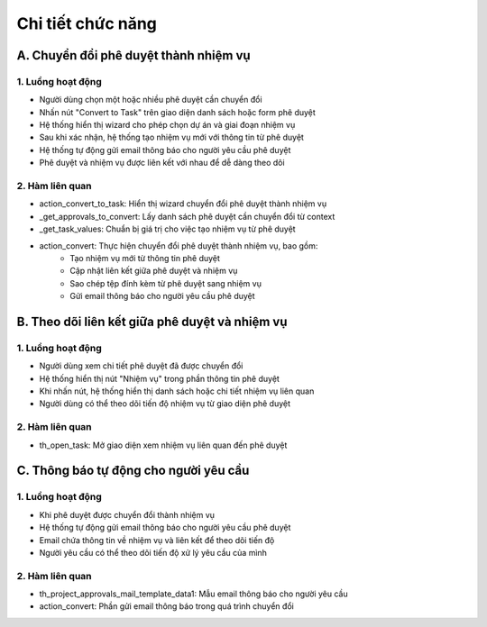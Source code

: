 Chi tiết chức năng
------------------

A. Chuyển đổi phê duyệt thành nhiệm vụ
~~~~~~~~~~~~~~~~~~~~~~~~~~~~~~~~~~~~~~
1. Luồng hoạt động
^^^^^^^^^^^^^^^^^^
- Người dùng chọn một hoặc nhiều phê duyệt cần chuyển đổi
- Nhấn nút "Convert to Task" trên giao diện danh sách hoặc form phê duyệt
- Hệ thống hiển thị wizard cho phép chọn dự án và giai đoạn nhiệm vụ
- Sau khi xác nhận, hệ thống tạo nhiệm vụ mới với thông tin từ phê duyệt
- Hệ thống tự động gửi email thông báo cho người yêu cầu phê duyệt
- Phê duyệt và nhiệm vụ được liên kết với nhau để dễ dàng theo dõi

2. Hàm liên quan
^^^^^^^^^^^^^^^^
- action_convert_to_task: Hiển thị wizard chuyển đổi phê duyệt thành nhiệm vụ
- _get_approvals_to_convert: Lấy danh sách phê duyệt cần chuyển đổi từ context
- _get_task_values: Chuẩn bị giá trị cho việc tạo nhiệm vụ từ phê duyệt
- action_convert: Thực hiện chuyển đổi phê duyệt thành nhiệm vụ, bao gồm:
    + Tạo nhiệm vụ mới từ thông tin phê duyệt
    + Cập nhật liên kết giữa phê duyệt và nhiệm vụ
    + Sao chép tệp đính kèm từ phê duyệt sang nhiệm vụ
    + Gửi email thông báo cho người yêu cầu phê duyệt

B. Theo dõi liên kết giữa phê duyệt và nhiệm vụ
~~~~~~~~~~~~~~~~~~~~~~~~~~~~~~~~~~~~~~~~~~~~~~~
1. Luồng hoạt động
^^^^^^^^^^^^^^^^^^
- Người dùng xem chi tiết phê duyệt đã được chuyển đổi
- Hệ thống hiển thị nút "Nhiệm vụ" trong phần thông tin phê duyệt
- Khi nhấn nút, hệ thống hiển thị danh sách hoặc chi tiết nhiệm vụ liên quan
- Người dùng có thể theo dõi tiến độ nhiệm vụ từ giao diện phê duyệt

2. Hàm liên quan
^^^^^^^^^^^^^^^^
- th_open_task: Mở giao diện xem nhiệm vụ liên quan đến phê duyệt

C. Thông báo tự động cho người yêu cầu
~~~~~~~~~~~~~~~~~~~~~~~~~~~~~~~~~~~~~~
1. Luồng hoạt động
^^^^^^^^^^^^^^^^^^
- Khi phê duyệt được chuyển đổi thành nhiệm vụ
- Hệ thống tự động gửi email thông báo cho người yêu cầu phê duyệt
- Email chứa thông tin về nhiệm vụ và liên kết để theo dõi tiến độ
- Người yêu cầu có thể theo dõi tiến độ xử lý yêu cầu của mình

2. Hàm liên quan
^^^^^^^^^^^^^^^^
- th_project_approvals_mail_template_data1: Mẫu email thông báo cho người yêu cầu
- action_convert: Phần gửi email thông báo trong quá trình chuyển đổi
